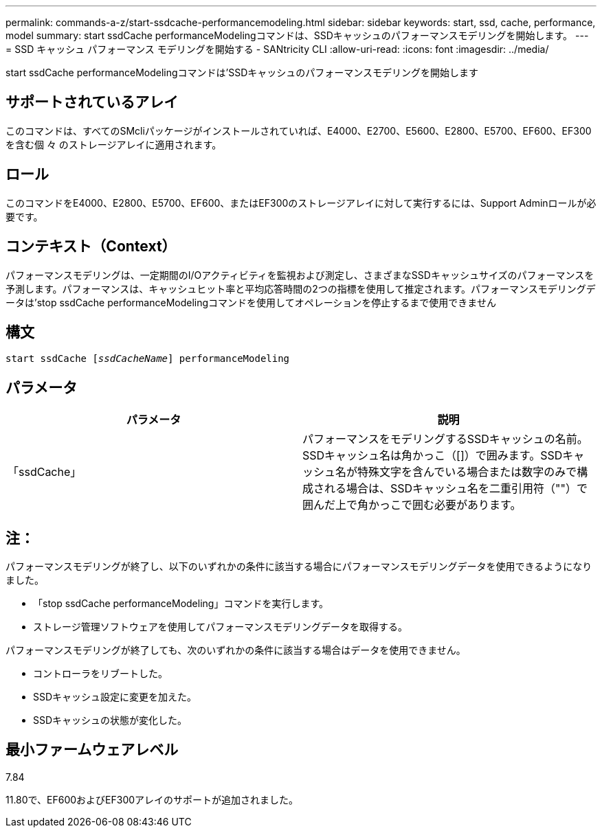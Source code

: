 ---
permalink: commands-a-z/start-ssdcache-performancemodeling.html 
sidebar: sidebar 
keywords: start, ssd, cache, performance, model 
summary: start ssdCache performanceModelingコマンドは、SSDキャッシュのパフォーマンスモデリングを開始します。 
---
= SSD キャッシュ パフォーマンス モデリングを開始する - SANtricity CLI
:allow-uri-read: 
:icons: font
:imagesdir: ../media/


[role="lead"]
start ssdCache performanceModelingコマンドは'SSDキャッシュのパフォーマンスモデリングを開始します



== サポートされているアレイ

このコマンドは、すべてのSMcliパッケージがインストールされていれば、E4000、E2700、E5600、E2800、E5700、EF600、EF300を含む個 々 のストレージアレイに適用されます。



== ロール

このコマンドをE4000、E2800、E5700、EF600、またはEF300のストレージアレイに対して実行するには、Support Adminロールが必要です。



== コンテキスト（Context）

パフォーマンスモデリングは、一定期間のI/Oアクティビティを監視および測定し、さまざまなSSDキャッシュサイズのパフォーマンスを予測します。パフォーマンスは、キャッシュヒット率と平均応答時間の2つの指標を使用して推定されます。パフォーマンスモデリングデータは'stop ssdCache performanceModelingコマンドを使用してオペレーションを停止するまで使用できません



== 構文

[source, cli, subs="+macros"]
----
start ssdCache pass:quotes[[_ssdCacheName_]] performanceModeling
----


== パラメータ

[cols="2*"]
|===
| パラメータ | 説明 


 a| 
「ssdCache」
 a| 
パフォーマンスをモデリングするSSDキャッシュの名前。SSDキャッシュ名は角かっこ（[]）で囲みます。SSDキャッシュ名が特殊文字を含んでいる場合または数字のみで構成される場合は、SSDキャッシュ名を二重引用符（""）で囲んだ上で角かっこで囲む必要があります。

|===


== 注：

パフォーマンスモデリングが終了し、以下のいずれかの条件に該当する場合にパフォーマンスモデリングデータを使用できるようになりました。

* 「stop ssdCache performanceModeling」コマンドを実行します。
* ストレージ管理ソフトウェアを使用してパフォーマンスモデリングデータを取得する。


パフォーマンスモデリングが終了しても、次のいずれかの条件に該当する場合はデータを使用できません。

* コントローラをリブートした。
* SSDキャッシュ設定に変更を加えた。
* SSDキャッシュの状態が変化した。




== 最小ファームウェアレベル

7.84

11.80で、EF600およびEF300アレイのサポートが追加されました。
